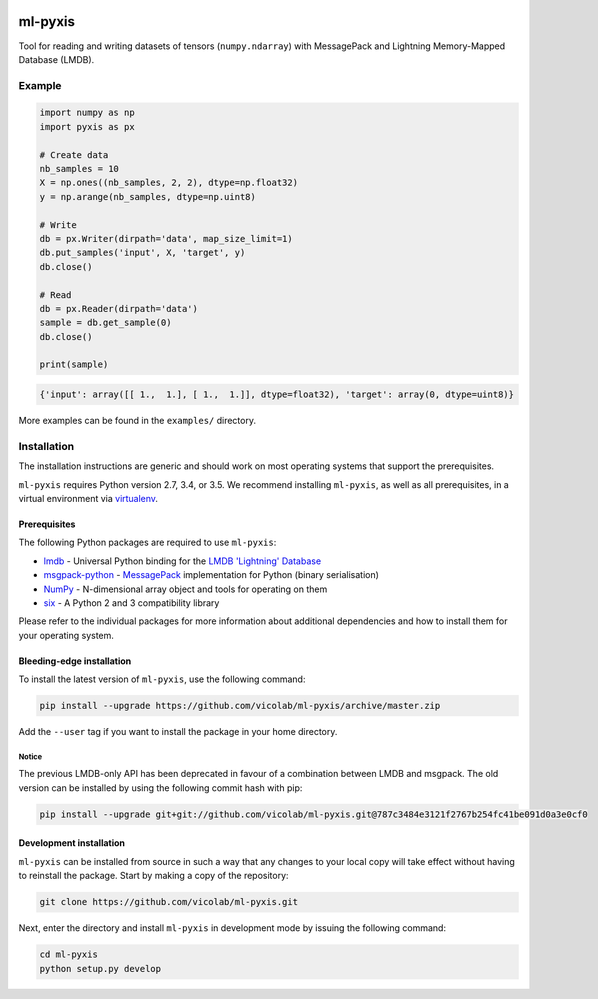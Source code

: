 .. image:: https://img.shields.io/badge/license-MIT-blue.svg
    :target: https://github.com/vicolab/ml-pyxis/blob/master/LICENSE

========
ml-pyxis
========

Tool for reading and writing datasets of tensors (``numpy.ndarray``) with
MessagePack and Lightning Memory-Mapped Database (LMDB).


Example
=======

.. code-block:: python

  import numpy as np
  import pyxis as px

  # Create data
  nb_samples = 10
  X = np.ones((nb_samples, 2, 2), dtype=np.float32)
  y = np.arange(nb_samples, dtype=np.uint8)

  # Write
  db = px.Writer(dirpath='data', map_size_limit=1)
  db.put_samples('input', X, 'target', y)
  db.close()

  # Read
  db = px.Reader(dirpath='data')
  sample = db.get_sample(0)
  db.close()

  print(sample)

.. code-block:: python

  {'input': array([[ 1.,  1.], [ 1.,  1.]], dtype=float32), 'target': array(0, dtype=uint8)}

More examples can be found in the ``examples/`` directory.


Installation
============

The installation instructions are generic and should work on most operating
systems that support the prerequisites.

``ml-pyxis`` requires Python version 2.7, 3.4, or 3.5. We recommend
installing ``ml-pyxis``, as well as all prerequisites, in a virtual environment via `virtualenv`_.


-------------
Prerequisites
-------------

The following Python packages are required to use ``ml-pyxis``:

* `lmdb`_ - Universal Python binding for the `LMDB 'Lightning' Database`_
* `msgpack-python`_ - `MessagePack`_ implementation for Python (binary serialisation)
* `NumPy`_ - N-dimensional array object and tools for operating on them
* `six`_ - A Python 2 and 3 compatibility library

Please refer to the individual packages for more information about additional
dependencies and how to install them for your operating system.


--------------------------
Bleeding-edge installation
--------------------------

To install the latest version of ``ml-pyxis``, use the following command:

.. code-block:: bash

  pip install --upgrade https://github.com/vicolab/ml-pyxis/archive/master.zip

Add the ``--user`` tag if you want to install the package in your home
directory.


Notice
------

The previous LMDB-only API has been deprecated in favour of a combination
between LMDB and msgpack. The old version can be installed by using the
following commit hash with pip:

.. code-block:: bash

  pip install --upgrade git+git://github.com/vicolab/ml-pyxis.git@787c3484e3121f2767b254fc41be091d0a3e0cf0


------------------------
Development installation
------------------------

``ml-pyxis`` can be installed from source in such a way that any changes to
your local copy will take effect without having to reinstall the package.
Start by making a copy of the repository:

.. code-block:: bash

  git clone https://github.com/vicolab/ml-pyxis.git

Next, enter the directory and install ``ml-pyxis`` in development mode by
issuing the following command:

.. code-block:: bash

  cd ml-pyxis
  python setup.py develop


.. Links

.. _virtualenv: https://virtualenv.pypa.io/en/stable/
.. _lmdb: http://lmdb.readthedocs.io/en/release/
.. _LMDB 'Lightning' Database: https://symas.com/products/lightning-memory-mapped-database/
.. _msgpack-python: https://github.com/msgpack/msgpack-python
.. _MessagePack: http://msgpack.org/
.. _NumPy: http://www.numpy.org/
.. _six: https://github.com/benjaminp/six
